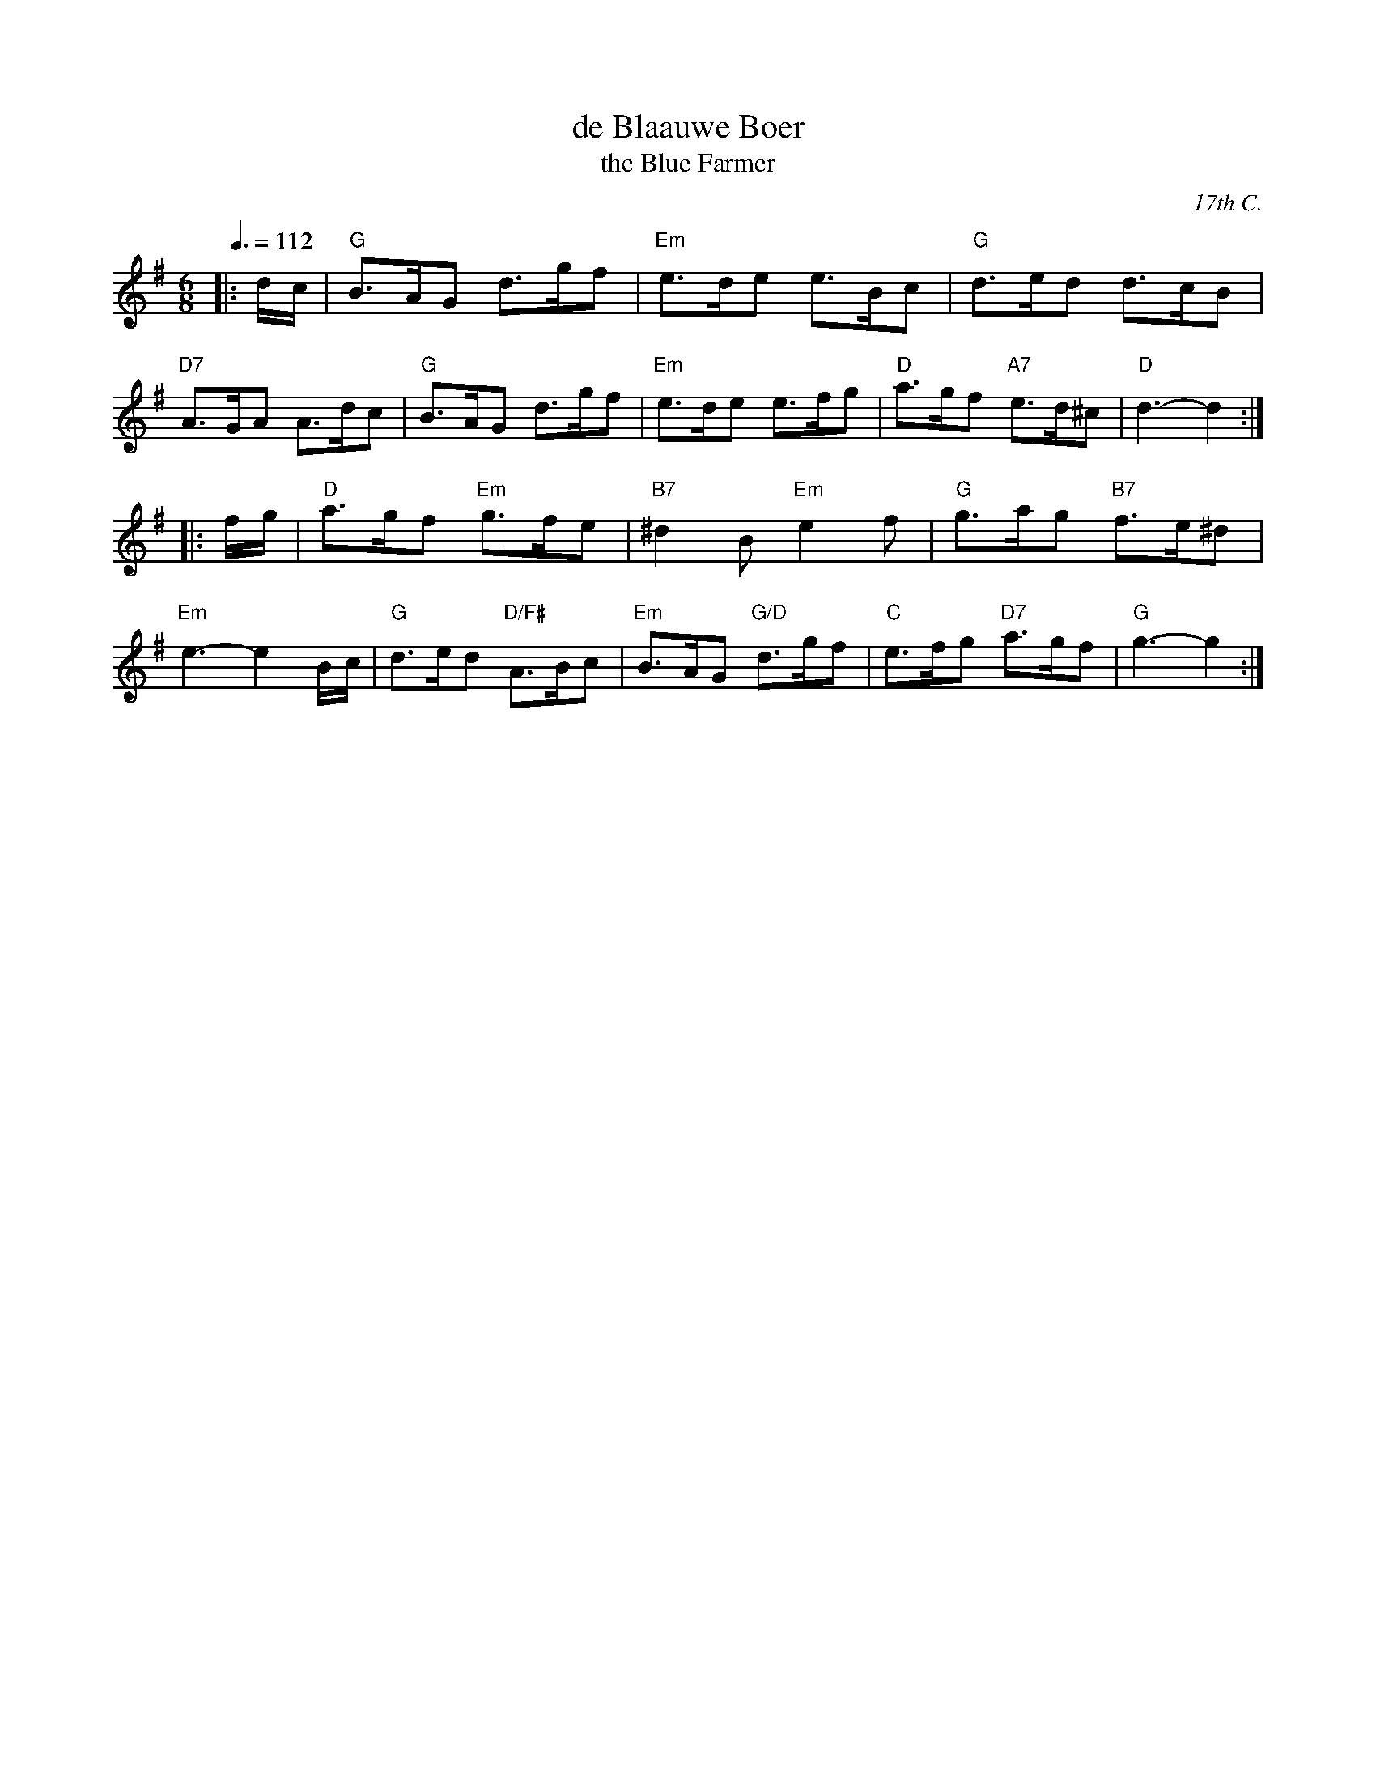 X: 1
T: de Blaauwe Boer
T: the Blue Farmer
O: 17th C.
S: Colin Hume's website,  colinhume.com
B: Oude en Nieuwe Hollantse Boeren Lieties en Contredansen - Derde Deel
N: For the dance "The Blue Farmer" by Elsche Korf.
Q: 3/8=112
M: 6/8
K: G
|: d/c/ |\
"G"B>AG d>gf | "Em"e>de e>Bc | "G"d>ed d>cB | "D7"A>GA A>dc |\
"G"B>AG d>gf | "Em"e>de e>fg | "D"a>gf "A7"e>d^c | "D"d3-d2 :|
|: f/g/ |\
"D"a>gf "Em"g>fe | "B7"^d2B "Em"e2f | "G"g>ag "B7"f>e^d | "Em"e3-e2B/c/ |\
"G"d>ed "D/F#"A>Bc | "Em"B>AG "G/D"d>gf | "C"e>fg "D7"a>gf | "G"g3-g2 :|
